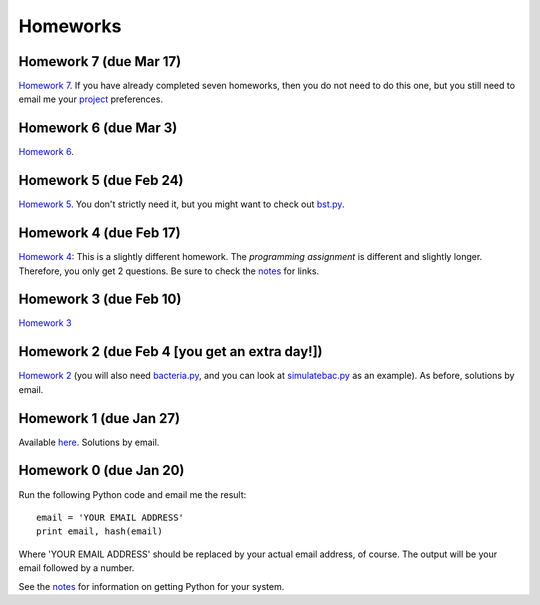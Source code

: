 =================
Homeworks
=================

Homework 7 (due Mar 17)
----------------------------------------------

`Homework 7`_. If you have already completed seven homeworks, then you do not need to do this one, but you still need to email me your project_ preferences.

.. _`Homework 7`: homeworks/07-optimisation.pdf
.. _project: project

Homework 6 (due Mar 3)
----------------------------------------------

`Homework 6`_.

.. _`Homework 6`: homeworks/06-numerical.pdf

Homework 5 (due Feb 24)
----------------------------------------------

`Homework 5`_. You don't strictly need it, but you might want to check out `bst.py`_.

.. _`Homework 5`: homeworks/05-softwarecarpentry-ii.pdf
.. _`bst.py`: _static/bst.py

Homework 4 (due Feb 17)
----------------------------------------------

`Homework 4`_: This is a slightly different homework. The *programming assignment* is different and slightly longer. Therefore, you only get 2 questions. Be sure to check the notes_ for links.

.. _`Homework 4`: homeworks/04-softwarecarpentry.pdf
.. _notes: notes.html

Homework 3 (due Feb 10)
----------------------------------------------

`Homework 3`_ 

.. _`Homework 3`: homeworks/03-python-odds.pdf

Homework 2 (due Feb 4 [you get an extra day!])
----------------------------------------------

`Homework 2`_ (you will also need `bacteria.py`_, and you can look at `simulatebac.py`_ as an example). As before, solutions by email.

.. _`Homework 2`: _static/pfs-hw-02.pdf
.. _`bacteria.py`: _static/bacteria.py
.. _`simulatebac.py`: _static/simulatebac.py


Homework 1 (due Jan 27)
-----------------------

Available here_. Solutions by email.

.. _here: _static/pfs-hw-01.pdf



Homework 0 (due Jan 20)
-----------------------

Run the following Python code and email me the result:

::

    email = 'YOUR EMAIL ADDRESS'
    print email, hash(email)


Where 'YOUR EMAIL ADDRESS' should be replaced by your actual email address, of course. The output will be your email followed by a number.

See the notes_ for information on getting Python for your system.

.. _notes: notes.html
   

